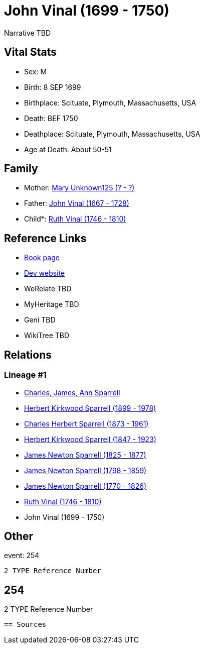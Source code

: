 = John Vinal (1699 - 1750)

Narrative TBD


== Vital Stats


* Sex: M
* Birth: 8 SEP 1699
* Birthplace: Scituate, Plymouth, Massachusetts, USA
* Death: BEF 1750
* Deathplace: Scituate, Plymouth, Massachusetts, USA
* Age at Death: About 50-51


== Family
* Mother: https://github.com/sparrell/cfs_ancestors/blob/main/Vol_02_Ships/V2_C5_Ancestors/gen9/gen9.PPPPPPMPM.Mary_Unknown125[Mary Unknown125 (? - ?)]


* Father: https://github.com/sparrell/cfs_ancestors/blob/main/Vol_02_Ships/V2_C5_Ancestors/gen9/gen9.PPPPPPMPP.John_Vinal[John Vinal (1667 - 1728)]

* Child*: https://github.com/sparrell/cfs_ancestors/blob/main/Vol_02_Ships/V2_C5_Ancestors/gen7/gen7.PPPPPPM.Ruth_Vinal[Ruth Vinal (1746 - 1810)]



== Reference Links
* https://github.com/sparrell/cfs_ancestors/blob/main/Vol_02_Ships/V2_C5_Ancestors/gen8/gen8.PPPPPPMP.John_Vinal[Book page]
* https://cfsjksas.gigalixirapp.com/person?p=p0234[Dev website]
* WeRelate TBD
* MyHeritage TBD
* Geni TBD
* WikiTree TBD

== Relations
=== Lineage #1
* https://github.com/spoarrell/cfs_ancestors/tree/main/Vol_02_Ships/V2_C1_Principals/0_intro_principals.adoc[Charles, James, Ann Sparrell]
* https://github.com/sparrell/cfs_ancestors/blob/main/Vol_02_Ships/V2_C5_Ancestors/gen1/gen1.P.Herbert_Kirkwood_Sparrell[Herbert Kirkwood Sparrell (1899 - 1978)]

* https://github.com/sparrell/cfs_ancestors/blob/main/Vol_02_Ships/V2_C5_Ancestors/gen2/gen2.PP.Charles_Herbert_Sparrell[Charles Herbert Sparrell (1873 - 1961)]

* https://github.com/sparrell/cfs_ancestors/blob/main/Vol_02_Ships/V2_C5_Ancestors/gen3/gen3.PPP.Herbert_Kirkwood_Sparrell[Herbert Kirkwood Sparrell (1847 - 1923)]

* https://github.com/sparrell/cfs_ancestors/blob/main/Vol_02_Ships/V2_C5_Ancestors/gen4/gen4.PPPP.James_Newton_Sparrell[James Newton Sparrell (1825 - 1877)]

* https://github.com/sparrell/cfs_ancestors/blob/main/Vol_02_Ships/V2_C5_Ancestors/gen5/gen5.PPPPP.James_Newton_Sparrell[James Newton Sparrell (1798 - 1859)]

* https://github.com/sparrell/cfs_ancestors/blob/main/Vol_02_Ships/V2_C5_Ancestors/gen6/gen6.PPPPPP.James_Newton_Sparrell[James Newton Sparrell (1770 - 1826)]

* https://github.com/sparrell/cfs_ancestors/blob/main/Vol_02_Ships/V2_C5_Ancestors/gen7/gen7.PPPPPPM.Ruth_Vinal[Ruth Vinal (1746 - 1810)]

* John Vinal (1699 - 1750)


== Other
event:  254
----
2 TYPE Reference Number
----
 254
----
2 TYPE Reference Number
----


== Sources
